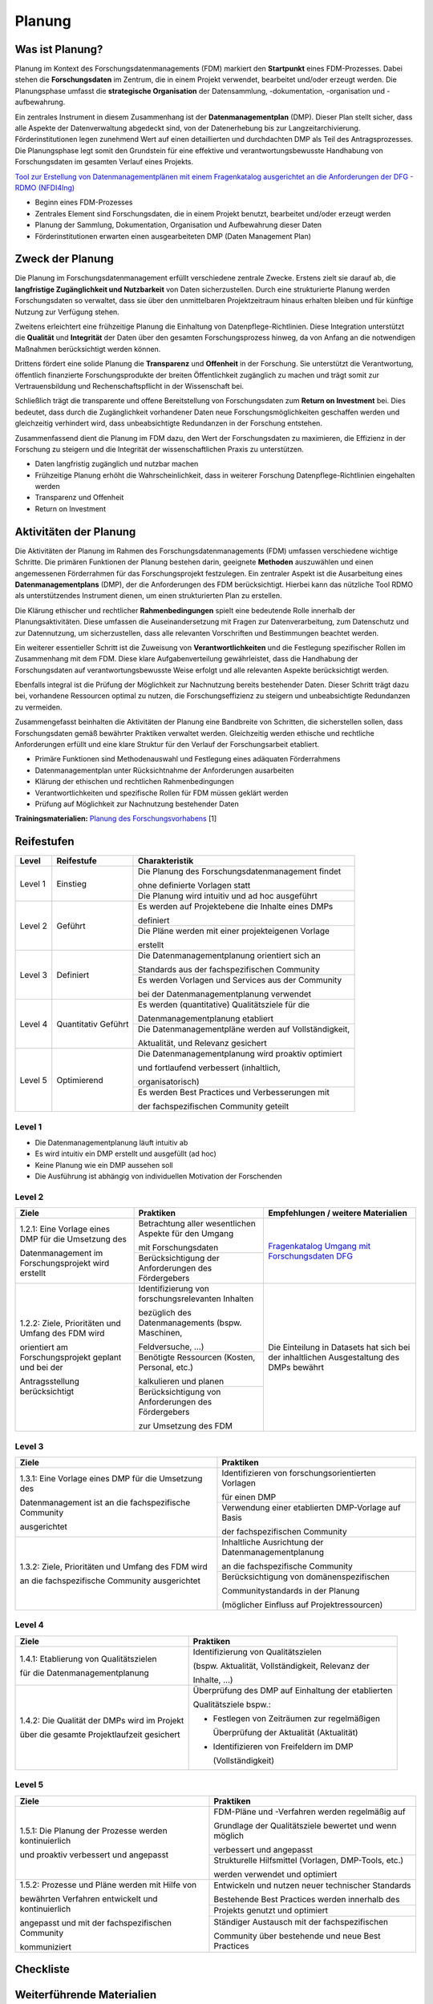 .. _Planung:


###############
Planung
###############

*************************
Was ist Planung?
*************************

Planung im Kontext des Forschungsdatenmanagements (FDM) markiert den **Startpunkt** eines FDM-Prozesses. Dabei stehen die **Forschungsdaten** im Zentrum, die in einem Projekt verwendet, bearbeitet und/oder erzeugt werden. Die Planungsphase umfasst die **strategische Organisation** der Datensammlung, -dokumentation, -organisation und -aufbewahrung.

Ein zentrales Instrument in diesem Zusammenhang ist der **Datenmanagementplan** (DMP). Dieser Plan stellt sicher, dass alle Aspekte der Datenverwaltung abgedeckt sind, von der Datenerhebung bis zur Langzeitarchivierung. Förderinstitutionen legen zunehmend Wert auf einen detaillierten und durchdachten DMP als Teil des Antragsprozesses. Die Planungsphase legt somit den Grundstein für eine effektive und verantwortungsbewusste Handhabung von Forschungsdaten im gesamten Verlauf eines Projekts. 

`Tool zur Erstellung von Datenmanagementplänen mit einem Fragenkatalog ausgerichtet an die Anforderungen der DFG - RDMO (NFDI4Ing) <https://rdmo.nfdi4ing.de/projects/>`_

* Beginn eines FDM-Prozesses
* Zentrales Element sind Forschungsdaten, die in einem Projekt benutzt, bearbeitet und/oder erzeugt werden
* Planung der Sammlung, Dokumentation, Organisation und Aufbewahrung dieser Daten 
* Förderinstitutionen erwarten einen ausgearbeiteten DMP (Daten Management Plan)

*************************
Zweck der Planung
*************************

Die Planung im Forschungsdatenmanagement erfüllt verschiedene zentrale Zwecke. Erstens zielt sie darauf ab, die **langfristige Zugänglichkeit und Nutzbarkeit** von Daten sicherzustellen. Durch eine strukturierte Planung werden Forschungsdaten so verwaltet, dass sie über den unmittelbaren Projektzeitraum hinaus erhalten bleiben und für künftige Nutzung zur Verfügung stehen.

Zweitens erleichtert eine frühzeitige Planung die Einhaltung von Datenpflege-Richtlinien. Diese Integration unterstützt die **Qualität** und **Integrität** der Daten über den gesamten Forschungsprozess hinweg, da von Anfang an die notwendigen Maßnahmen berücksichtigt werden können.

Drittens fördert eine solide Planung die **Transparenz** und **Offenheit** in der Forschung. Sie unterstützt die Verantwortung, öffentlich finanzierte Forschungsprodukte der breiten Öffentlichkeit zugänglich zu machen und trägt somit zur Vertrauensbildung und Rechenschaftspflicht in der Wissenschaft bei.

Schließlich trägt die transparente und offene Bereitstellung von Forschungsdaten zum **Return on Investment** bei. Dies bedeutet, dass durch die Zugänglichkeit vorhandener Daten neue Forschungsmöglichkeiten geschaffen werden und gleichzeitig verhindert wird, dass unbeabsichtigte Redundanzen in der Forschung entstehen.

Zusammenfassend dient die Planung im FDM dazu, den Wert der Forschungsdaten zu maximieren, die Effizienz in der Forschung zu steigern und die Integrität der wissenschaftlichen Praxis zu unterstützen.

* Daten langfristig zugänglich und nutzbar machen
* Frühzeitige Planung erhöht die Wahrscheinlichkeit, dass in weiterer Forschung Datenpflege-Richtlinien eingehalten werden 
* Transparenz und Offenheit 
* Return on Investment 

*******************************
Aktivitäten der Planung
*******************************

Die Aktivitäten der Planung im Rahmen des Forschungsdatenmanagements (FDM) umfassen verschiedene wichtige Schritte. Die primären Funktionen der Planung bestehen darin, geeignete **Methoden** auszuwählen und einen angemessenen Förderrahmen für das Forschungsprojekt festzulegen. Ein zentraler Aspekt ist die Ausarbeitung eines **Datenmanagementplans** (DMP), der die Anforderungen des FDM berücksichtigt. Hierbei kann das nützliche Tool RDMO als unterstützendes Instrument dienen, um einen strukturierten Plan zu erstellen.

Die Klärung ethischer und rechtlicher **Rahmenbedingungen** spielt eine bedeutende Rolle innerhalb der Planungsaktivitäten. Diese umfassen die Auseinandersetzung mit Fragen zur Datenverarbeitung, zum Datenschutz und zur Datennutzung, um sicherzustellen, dass alle relevanten Vorschriften und Bestimmungen beachtet werden.

Ein weiterer essentieller Schritt ist die Zuweisung von **Verantwortlichkeiten** und die Festlegung spezifischer Rollen im Zusammenhang mit dem FDM. Diese klare Aufgabenverteilung gewährleistet, dass die Handhabung der Forschungsdaten auf verantwortungsbewusste Weise erfolgt und alle relevanten Aspekte berücksichtigt werden.

Ebenfalls integral ist die Prüfung der Möglichkeit zur Nachnutzung bereits bestehender Daten. Dieser Schritt trägt dazu bei, vorhandene Ressourcen optimal zu nutzen, die Forschungseffizienz zu steigern und unbeabsichtigte Redundanzen zu vermeiden.

Zusammengefasst beinhalten die Aktivitäten der Planung eine Bandbreite von Schritten, die sicherstellen sollen, dass Forschungsdaten gemäß bewährter Praktiken verwaltet werden. Gleichzeitig werden ethische und rechtliche Anforderungen erfüllt und eine klare Struktur für den Verlauf der Forschungsarbeit etabliert.

* Primäre Funktionen sind Methodenauswahl und Festlegung eines adäquaten Förderrahmens
* Datenmanagementplan unter Rücksichtnahme der Anforderungen ausarbeiten
* Klärung der ethischen und rechtlichen Rahmenbedingungen
* Verantwortlichkeiten und spezifische Rollen für FDM müssen geklärt werden 
* Prüfung auf Möglichkeit zur Nachnutzung bestehender Daten
**Trainingsmaterialien:** `Planung des Forschungsvorhabens <https://nfdi4ing.pages.rwth-aachen.de/education/education-pages/dlc-datalifecycle/html_slides/dlc1.html#/>`_ [1]

************
Reifestufen
************

+-------------------------------------------------------+----------------------------------------------------------+---------------------------------------------------------+
| Level                                                 | Reifestufe                                               | Charakteristik                                          |
+=======================================================+==========================================================+=========================================================+
| Level 1                                               | Einstieg                                                 | Die Planung des Forschungsdatenmanagement findet        |
|                                                       |                                                          |                                                         |
|                                                       |                                                          | ohne definierte Vorlagen statt                          |
|                                                       |                                                          +---------------------------------------------------------+
|                                                       |                                                          | Die Planung wird intuitiv und ad hoc ausgeführt         |
+-------------------------------------------------------+----------------------------------------------------------+---------------------------------------------------------+
| Level 2                                               | Geführt                                                  | Es werden auf Projektebene die Inhalte eines DMPs       |
|                                                       |                                                          |                                                         |
|                                                       |                                                          | definiert                                               |
|                                                       |                                                          +---------------------------------------------------------+
|                                                       |                                                          | Die Pläne werden mit einer projekteigenen Vorlage       |
|                                                       |                                                          |                                                         |
|                                                       |                                                          | erstellt                                                |
+-------------------------------------------------------+----------------------------------------------------------+---------------------------------------------------------+
| Level 3                                               | Definiert                                                | Die Datenmanagementplanung orientiert sich an           |
|                                                       |                                                          |                                                         |
|                                                       |                                                          | Standards aus der fachspezifischen Community            |
|                                                       |                                                          +---------------------------------------------------------+
|                                                       |                                                          | Es werden Vorlagen und Services aus der Community       |
|                                                       |                                                          |                                                         |
|                                                       |                                                          | bei der Datenmanagementplanung verwendet                |
+-------------------------------------------------------+----------------------------------------------------------+---------------------------------------------------------+
| Level 4                                               | Quantitativ Geführt                                      | Es werden (quantitative) Qualitätsziele für die         |
|                                                       |                                                          |                                                         |
|                                                       |                                                          | Datenmanagementplanung etabliert                        |
|                                                       |                                                          +---------------------------------------------------------+
|                                                       |                                                          | Die Datenmanagementpläne werden auf Vollständigkeit,    |
|                                                       |                                                          |                                                         |
|                                                       |                                                          | Aktualität, und Relevanz gesichert                      |
+-------------------------------------------------------+----------------------------------------------------------+---------------------------------------------------------+
| Level 5                                               | Optimierend                                              | Die Datenmanagementplanung wird proaktiv optimiert      |
|                                                       |                                                          |                                                         |
|                                                       |                                                          | und fortlaufend verbessert (inhaltlich,                 |
|                                                       |                                                          |                                                         |
|                                                       |                                                          | organisatorisch)                                        |
|                                                       |                                                          +---------------------------------------------------------+
|                                                       |                                                          | Es werden Best Practices und Verbesserungen mit         |
|                                                       |                                                          |                                                         |
|                                                       |                                                          | der fachspezifischen Community geteilt                  |
+-------------------------------------------------------+----------------------------------------------------------+---------------------------------------------------------+


=========
Level 1
=========
* Die Datenmanagementplanung läuft intuitiv ab
* Es wird intuitiv ein DMP erstellt und ausgefüllt (ad hoc)
* Keine Planung wie ein DMP aussehen soll
* Die Ausführung ist abhängig von individuellen Motivation der Forschenden


=========
Level 2 
=========

+-------------------------------------------------------+----------------------------------------------------------+---------------------------------------------------------------------------------------------------------------------------------------------------------------------------+
| Ziele                                                 | Praktiken                                                |  Empfehlungen / weitere Materialien                                                                                                                                       |
+=======================================================+==========================================================+===========================================================================================================================================================================+
| 1.2.1: Eine Vorlage eines DMP für die Umsetzung des   | Betrachtung aller wesentlichen Aspekte für den Umgang    | `Fragenkatalog  Umgang mit Forschungsdaten DFG <https://www.dfg.de/download/pdf/foerderung/grundlagen_dfg_foerderung/forschungsdaten/forschungsdaten_checkliste_de.pdf>`_ |
|                                                       |                                                          |                                                                                                                                                                           |
| Datenmanagement im Forschungsprojekt wird erstellt    | mit Forschungsdaten                                      |                                                                                                                                                                           |
|                                                       +----------------------------------------------------------+                                                                                                                                                                           |
|                                                       | Berücksichtigung der Anforderungen des Fördergebers      |                                                                                                                                                                           |
+-------------------------------------------------------+----------------------------------------------------------+---------------------------------------------------------------------------------------------------------------------------------------------------------------------------+
| 1.2.2: Ziele, Prioritäten und Umfang des FDM wird     | Identifizierung von forschungsrelevanten Inhalten        |  Die Einteilung in Datasets hat sich bei der inhaltlichen Ausgestaltung des DMPs bewährt                                                                                  |
|                                                       |                                                          |                                                                                                                                                                           |
| orientiert am Forschungsprojekt geplant und bei der   | bezüglich des Datenmanagements (bspw. Maschinen,         |                                                                                                                                                                           |
|                                                       |                                                          |                                                                                                                                                                           |
| Antragsstellung berücksichtigt                        | Feldversuche, …)                                         |                                                                                                                                                                           |
|                                                       +----------------------------------------------------------+                                                                                                                                                                           |
|                                                       | Benötigte Ressourcen (Kosten, Personal, etc.)            |                                                                                                                                                                           |
|                                                       |                                                          |                                                                                                                                                                           |
|                                                       | kalkulieren und planen                                   |                                                                                                                                                                           |
|                                                       +----------------------------------------------------------+                                                                                                                                                                           |
|                                                       | Berücksichtigung von Anforderungen des Fördergebers      |                                                                                                                                                                           |
|                                                       |                                                          |                                                                                                                                                                           |
|                                                       | zur Umsetzung des FDM                                    |                                                                                                                                                                           |
+-------------------------------------------------------+----------------------------------------------------------+---------------------------------------------------------------------------------------------------------------------------------------------------------------------------+


========
Level 3
========

+-------------------------------------------------------+----------------------------------------------------------+
| Ziele                                                 | Praktiken                                                |
+=======================================================+==========================================================+
| 1.3.1: Eine Vorlage eines DMP für die Umsetzung des   | Identifizieren von forschungsorientierten Vorlagen       |
|                                                       |                                                          |
| Datenmanagement ist an die fachspezifische Community  | für einen DMP                                            |
|                                                       +----------------------------------------------------------+
| ausgerichtet                                          | Verwendung einer etablierten DMP-Vorlage auf Basis       |
|                                                       |                                                          |
|                                                       | der fachspezifischen Community                           |
+-------------------------------------------------------+----------------------------------------------------------+
| 1.3.2: Ziele, Prioritäten und Umfang des FDM wird     | Inhaltliche Ausrichtung der Datenmanagementplanung       |
|                                                       |                                                          |
| an die fachspezifische Community ausgerichtet         | an die fachspezifische Community                         |
|                                                       +----------------------------------------------------------+
|                                                       | Berücksichtigung von domänenspezifischen                 |
|                                                       |                                                          |
|                                                       | Communitystandards in der Planung                        |
|                                                       |                                                          |
|                                                       | (möglicher Einfluss auf Projektressourcen)               |
+-------------------------------------------------------+----------------------------------------------------------+


=========
Level 4
=========

+-------------------------------------------------------+----------------------------------------------------------+
| Ziele                                                 | Praktiken                                                |
+=======================================================+==========================================================+
| 1.4.1: Etablierung von Qualitätszielen                | Identifizierung von Qualitätszielen                      |
|                                                       |                                                          |
| für die Datenmanagementplanung                        | (bspw. Aktualität, Vollständigkeit, Relevanz der         |
|                                                       |                                                          |
|                                                       | Inhalte, …)                                              |
+-------------------------------------------------------+----------------------------------------------------------+
| 1.4.2: Die Qualität der DMPs wird im Projekt          | Überprüfung des DMP auf Einhaltung der etablierten       |
|                                                       |                                                          |
| über die gesamte Projektlaufzeit gesichert            | Qualitätsziele bspw.:                                    |
|                                                       |                                                          |
|                                                       | * Festlegen von Zeiträumen zur regelmäßigen              |
|                                                       |                                                          |
|                                                       |   Überprüfung der Aktualität (Aktualität)                |
|                                                       |                                                          |
|                                                       | * Identifizieren von Freifeldern im DMP                  |
|                                                       |                                                          |
|                                                       |   (Vollständigkeit)                                      |
+-------------------------------------------------------+----------------------------------------------------------+



=========
Level 5
=========

+-------------------------------------------------------+----------------------------------------------------------+
| Ziele                                                 | Praktiken                                                |
+=======================================================+==========================================================+
| 1.5.1: Die Planung der Prozesse werden kontinuierlich | FDM-Pläne und -Verfahren werden regelmäßig auf           |
|                                                       |                                                          |
| und proaktiv verbessert und angepasst                 | Grundlage der Qualitätsziele bewertet und wenn möglich   |
|                                                       |                                                          |
|                                                       | verbessert und angepasst                                 |
|                                                       +----------------------------------------------------------+
|                                                       | Strukturelle Hilfsmittel (Vorlagen, DMP-Tools, etc.)     |
|                                                       |                                                          |
|                                                       | werden verwendet und optimiert                           |
+-------------------------------------------------------+----------------------------------------------------------+
| 1.5.2: Prozesse und Pläne werden mit Hilfe von        | Entwickeln und nutzen neuer technischer Standards        |
|                                                       |                                                          |
| bewährten Verfahren entwickelt und kontinuierlich     | Bestehende Best Practices werden innerhalb des           |
|                                                       +----------------------------------------------------------+
| angepasst und mit der fachspezifischen Community      | Projekts genutzt und optimiert                           |
|                                                       +----------------------------------------------------------+
| kommuniziert                                          | Ständiger Austausch mit der fachspezifischen             |
|                                                       |                                                          |
|                                                       | Community über bestehende und neue Best Practices        |
+-------------------------------------------------------+----------------------------------------------------------+

*************
Checkliste
*************



***************************
Weiterführende Materialien
***************************
Auf der Internetseite
`Forschungsdaten.info <https://forschungsdaten.info/themen/informieren-und-planen/>`_
sind weiterführende Informationen zu finden.

`DFG Umgang mit Forschungsdaten <https://www.dfg.de/foerderung/grundlagen_rahmenbedingungen/forschungsdaten/>`_

`Planungstool RDMO (NFDI4Ing) <https://rdmo.nfdi4ing.de/projects/>`_

=========
Referenzen
========= 
[1] Diese Trainingmaterialien sind entstanden im Rahmen der `NFDI4Ing Special Interest Group RDM Training & Education <https://insights.sei.cmu.edu/documents/853/2010_005_001_15287.pdf>`_. 
